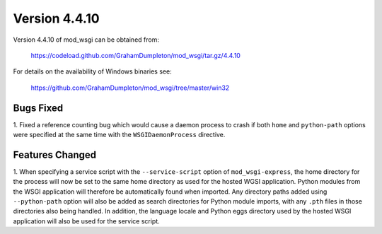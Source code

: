 ==============
Version 4.4.10
==============

Version 4.4.10 of mod_wsgi can be obtained from:

  https://codeload.github.com/GrahamDumpleton/mod_wsgi/tar.gz/4.4.10

For details on the availability of Windows binaries see:

  https://github.com/GrahamDumpleton/mod_wsgi/tree/master/win32

Bugs Fixed
----------

1. Fixed a reference counting bug which would cause a daemon process to
crash if both ``home`` and ``python-path`` options were specified at the
same time with the ``WSGIDaemonProcess`` directive.

Features Changed
----------------

1. When specifying a service script with the ``--service-script`` option of
``mod_wsgi-express``, the home directory for the process will now be set to
the same home directory as used for the hosted WGSI application. Python
modules from the WSGI application will therefore be automatically found
when imported. Any directory paths added using ``--python-path`` option
will also be added as search directories for Python module imports, with
any ``.pth`` files in those directories also being handled. In addition,
the language locale and Python eggs directory used by the hosted WSGI
application will also be used for the service script.
